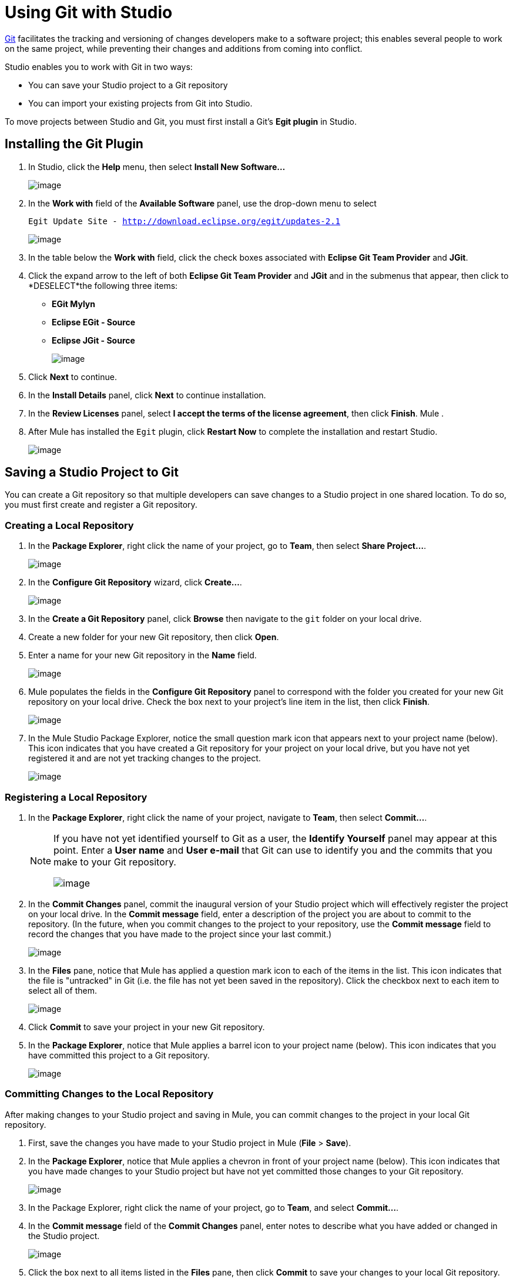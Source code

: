 = Using Git with Studio

http://git-scm.com/[Git] facilitates the tracking and versioning of changes developers make to a software project; this enables several people to work on the same project, while preventing their changes and additions from coming into conflict.

Studio enables you to work with Git in two ways:

* You can save your Studio project to a Git repository
* You can import your existing projects from Git into Studio.

To move projects between Studio and Git, you must first install a Git's *Egit plugin* in Studio.

== Installing the Git Plugin

. In Studio, click the *Help* menu, then select *Install New Software...*
+
image:/docs/download/attachments/87687930/help.png?version=1&modificationDate=1339622866472[image]

. In the *Work with* field of the *Available Software* panel, use the drop-down menu to select
+
`Egit Update Site - http://download.eclipse.org/egit/updates-2.1`
+
image:/docs/download/attachments/87687930/egit_site.png?version=1&modificationDate=1365799834310[image] +

. In the table below the *Work with* field, click the check boxes associated with *Eclipse Git Team Provider* and *JGit*.

. Click the expand arrow to the left of both *Eclipse Git Team Provider* and *JGit* and in the submenus that appear, then click to *DESELECT*the following three items: +
* *EGit Mylyn*
* *Eclipse EGit - Source*
* *Eclipse JGit - Source*
+
image:/docs/download/attachments/87687930/egit.png?version=1&modificationDate=1365799766482[image]

. Click *Next* to continue.
. In the *Install Details* panel, click *Next* to continue installation.
. In the *Review Licenses* panel, select *I accept the terms of the license agreement*, then click *Finish*. Mule .
. After Mule has installed the `Egit` plugin, click *Restart Now* to complete the installation and restart Studio.
+
image:/docs/download/attachments/87687930/restart.png?version=1&modificationDate=1339622942972[image]

== Saving a Studio Project to Git

You can create a Git repository so that multiple developers can save changes to a Studio project in one shared location. To do so, you must first create and register a Git repository.

=== Creating a Local Repository

. In the *Package Explorer*, right click the name of your project, go to *Team*, then select **Share Project...**.
+
image:/docs/download/attachments/87687930/team_share.png?version=1&modificationDate=1339779132504[image]

. In the *Configure Git Repository* wizard, click **Create...**.
+
image:/docs/download/attachments/87687930/configure_git_repo2.png?version=1&modificationDate=1339779665980[image]

. In the *Create a Git Repository* panel, click *Browse* then navigate to the `git` folder on your local drive.
. Create a new folder for your new Git repository, then click *Open*.
. Enter a name for your new Git repository in the *Name* field.
+
image:/docs/download/attachments/87687930/name_repo2.png?version=1&modificationDate=1339780553156[image]

. Mule populates the fields in the *Configure Git Repository* panel to correspond with the folder you created for your new Git repository on your local drive. Check the box next to your project's line item in the list, then click *Finish*.
+
image:/docs/download/attachments/87687930/checked_line_item.png?version=1&modificationDate=1339781343526[image]

. In the Mule Studio Package Explorer, notice the small question mark icon that appears next to your project name (below). This icon indicates that you have created a Git repository for your project on your local drive, but you have not yet registered it and are not yet tracking changes to the project.
+
image:/docs/download/attachments/87687930/question_with_arrow2.png?version=1&modificationDate=1339783324577[image]

=== Registering a Local Repository

. In the *Package Explorer*, right click the name of your project, navigate to *Team*, then select **Commit...**.
+
[NOTE]
====
If you have not yet identified yourself to Git as a user, the *Identify Yourself* panel may appear at this point. Enter a *User name* and *User e-mail* that Git can use to identify you and the commits that you make to your Git repository.

image:/docs/download/attachments/87687930/identify_yourself.png?version=1&modificationDate=1339709036328[image]
====

. In the *Commit Changes* panel, commit the inaugural version of your Studio project which will effectively register the project on your local drive. In the *Commit message* field, enter a description of the project you are about to commit to the repository. (In the future, when you commit changes to the project to your repository, use the *Commit message* field to record the changes that you have made to the project since your last commit.)
+
image:/docs/download/attachments/87687930/commit_changes.png?version=1&modificationDate=1339710272349[image]

. In the *Files* pane, notice that Mule has applied a question mark icon to each of the items in the list. This icon indicates that the file is "untracked" in Git (i.e. the file has not yet been saved in the repository). Click the checkbox next to each item to select all of them.
+
image:/docs/download/attachments/87687930/files_2.png?version=1&modificationDate=1339782877456[image] +

. Click *Commit* to save your project in your new Git repository.
. In the *Package Explorer*, notice that Mule applies a barrel icon to your project name (below). This icon indicates that you have committed this project to a Git repository.
+
image:/docs/download/attachments/87687930/barrel_with_barrel.png?version=1&modificationDate=1339783241075[image]

=== Committing Changes to the Local Repository

After making changes to your Studio project and saving in Mule, you can commit changes to the project in your local Git repository.

. First, save the changes you have made to your Studio project in Mule (*File* > *Save*).
. In the *Package Explorer*, notice that Mule applies a chevron in front of your project name (below). This icon indicates that you have made changes to your Studio project but have not yet committed those changes to your Git repository.
+
image:/docs/download/attachments/87687930/with_chevron2.png?version=1&modificationDate=1339783608949[image]

. In the Package Explorer, right click the name of your project, go to *Team*, and select **Commit...**.
. In the *Commit message* field of the *Commit Changes* panel, enter notes to describe what you have added or changed in the Studio project.
+
image:/docs/download/attachments/87687930/commit_changes_remote_2.png?version=1&modificationDate=1339794283329[image]

. Click the box next to all items listed in the *Files* pane, then click *Commit* to save your changes to your local Git repository.

=== Committing and Pushing to a Remote Repository

When multiple people work on a Studio project, they must all synchronize changes through the a remote Git repository. Within Studio, you can push your latest commits to a project to the remote Git repository.

[WARNING]
This procedure assumes that you have already created, and have read-write access to a shared *remote Git repository*, and that you have SSH access to the virtual private server (i.e. the Git server).

. If your project is already being tracked on a remote Git repository, you must first link:#UsingGitwithStudio-CloningandPullingfromaRemoteRepository[pull the latest version] of your project from the remote repository before proceeding to step 2. This ensures that the commits you are about to push contain all the project changes that others have previously committed to the remote repository.
. Follow the steps above to link:#UsingGitwithStudio-CommittingChangestoLocalRepository[commit your changes locally].
. In the *Package Explorer*, right-click the name of your project, navigate to *Team*, then select *Push to Upstream*.
. Mule pushes your commits to the remote Git repository, then presents a *Push Results* panel that describes the commits you have pushed. Click *OK*.
+
image:/docs/download/attachments/87687930/push_results.png?version=1&modificationDate=1339863395871[image]

== Importing a Git Project into Studio

You may wish to access a project in a Git repository, then import it into Studio so as to leverage Studio's graphical user interface. To do so, you must clone, then pull the project from your Git repository.

Studio offers two ways to import a project from a Git repository:

* If you have already cloned your Git repository and stored it on your local drive, follow the procedure for link:#UsingGitwithStudio-ImportingaProjectfromaLocalDrive[Importing a Project from a Local Drive].
* If you have not yet cloned your Git repository and stored it on your local drive, follow the procedure for link:#UsingGitwithStudio-ImportingFromaRemoteRepository[Importing From a Remote Repository]

=== Importing from a Local Drive

[WARNING]
This procedure assumes that you have already created a local Git repository (and have imported it into the Eclipse workspace if you created it manually, without a wizard), and that you have saved to that repository the project you wish to access in Studio. Further, your imported project must contain a *.project* file, a *.classpath* file, and a *.settings* folder before you can open it in Studio.

. In Studio, under the *File* menu, select **Import...**.
. In the *Import* wizard, click the expand arrow next to the *Git* folder, then select *Projects from Git*.
. Click *Next* to continue.
+
image:/docs/download/attachments/87687930/proJ_from_git_cropped.png?version=1&modificationDate=1339623419486[image]

. In the *Import Projects from Git* wizard, select *Local*, then click *Next*.
. Click to select a Git repository from the list of repositories on your local drive, then click *Next*.
. Select *Import existing projects* from the list of import methods, then click to select the *Working Directory* folder
. Click *Next*.
+
image:/docs/download/attachments/87687930/project_import.png?version=1&modificationDate=1339626484946[image]
. Use the drop-down menu in the *Working sets* field to select the project you wish to import, then click *Finish*.
. _Known Issue:_ Under the *Projects* menu, select *Clean...* to scrub the project and ensure that Studio has created a consistent build path.
+
image:/docs/download/attachments/87687930/clean.png?version=1&modificationDate=1339627002387[image] +

. Under the *File* menu, select **Open...**, then navigate to the cloned repository on your hard drive to open your project and work with it in Studio.

=== Importing From a Remote Repository

[WARNING]
This procedure assumes that you have already created (and have read-write access to) a shared *remote Git repository*; that you have *SSH* access to the virtual private server (i.e. the Git server); and you have saved to that repository the project you wish to access in Studio. Further, your imported project must contain a *.project* file, a *.classpath* file, and a *.settings* folder so that you can open it in Studio.

. In Studio, under the *File* menu, select **Import...**.
. In the *Import* wizard, click the expand arrow next to the *Git* folder, then select *Projects from Git*.
. Click *Next* to continue.
+
image:/docs/download/attachments/87687930/proJ_from_git_cropped.png?version=1&modificationDate=1339623419486[image]

. In the *Import Projects from Git* wizard, select *URI*, then click *Next*.
. In the *URI* field, identify your user name and the name of your Git repository. Use the following format to enter the information: `git@github.com:username/repository-name.git`. When you enter this information, Studio automatically completes the remaining required fields in the panel.
+
image:/docs/download/attachments/87687930/URI_location.png?version=1&modificationDate=1339697028548[image] +

. Click *Next*.
. In the list of branches in your Git repository, click the boxes next to the branch (or branches) of your project that you wish to check out and work on in Studio.
. Click *Next* to continue.
. Select the directory on your local drive to which you want to clone and save your project, then click *Next*. Git clones the branch(es) you selected and stores them on your local drive.
. Select *Import existing projects* from the list of import methods, select the *Working Directory* folder, then click *Next*.
+
image:/docs/download/attachments/87687930/project_import.png?version=1&modificationDate=1339626484946[image] +
+
+

. Use the drop-down menu in the *Working sets* field to select the project you wish to import, then click *Finish*.
. _Known Issue:_ Under the *Projects* menu, select *Clean...* to scrub the project and ensure that Studio has created a consistent build path.
+
image:/docs/download/attachments/87687930/clean.png?version=1&modificationDate=1339627002387[image] +

. Under the *File* menu, select **Open...**, then navigate to the cloned repository on your hard drive to open your project and work with it in Studio.

=== Cloning and Pulling from a Remote Repository

For multiple people to collaborate on a Studio project, everyone must synchronize their changes through a remote Git repository. To work on your project locally within Studio, clone, then pull the latest version of a project from a remote Git repository.

[WARNING]
====
This procedure assumes three things:

. You have already created (and have read-write access to) a shared *remote Git repository*
. You have *SSH* access to the virtual private server (i.e. the Git server)
. You have previously link:#UsingGitwithStudio-ImportingFromaRemoteRepository[imported your project] into Studio
====

. In Studio, click the image:/docs/s/en_GB/3391/c989735defd8798a9d5e69c058c254be2e5a762b.76/_/images/icons/emoticons/error.png[(error)] icon next to the *Flow* tab to close all the *Message Flow* tabs of the project you are about to pull from your remote Git repository.
+
image:/docs/download/attachments/87687930/close_flow.png?version=1&modificationDate=1339792551648[image] +

. In *Package Explorer*, right-click the name of your project, navigate to *Team*, then select **Pull...**.
. Mule pulls the project from the remote repository, then it presents a *Pull Result* panel that describes the changes others have made to the project since your last pull.
. Click *OK*.
+
image:/docs/download/attachments/87687930/pull_results.png?version=1&modificationDate=1339863419323[image] 

. In *Package Explorer*, double-click the name of the flow(s) in your project to reopen them on your Studio canvas.
